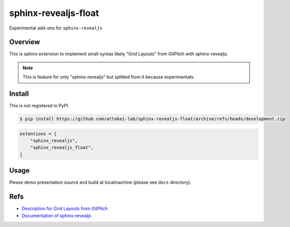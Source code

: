 sphinx-revealjs-float
=====================

Experimental add-ons for ``sphinx-revealjs``

Overview
--------

This is sphinx extension to implement small syntax likely "Grid Layouts" from GitPitch with sphinx-revealjs.

.. note::

   This is feature for only "sphinx-revealjs" but splitted from it because experimentals.

Install
-------

This is not registered in PyPI.

.. code-block:: console

   $ pip install https://github.com/attakei-lab/sphinx-revealjs-float/archive/refs/heads/development.zip

.. code-block:: python

   extentions = [
       "sphinx_revealjs",
       "sphinx_revealjs_float",
   ]

Usage
-----

Please demo presentation source and build at localmachine (please see ``docs`` directory).

Refs
----

* `Description for Grid Layouts from GitPitch <https://gitpitch.github.io/gitpitch/#/grid-layouts/>`_
* `Documentation of sphinx-revealjs <https://sphinx-revealjs.readthedocs.io/>`_
